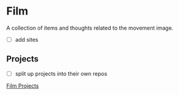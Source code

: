 * Film
A collection of items and thoughts related to the movement image.

- [ ] add sites

** Projects
- [ ] split up projects into their own repos
[[https://github.com/scrasmussen/euler-enigma/tree/master/film-projects][Film Projects]]
